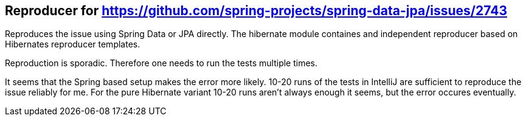 == Reproducer for https://github.com/spring-projects/spring-data-jpa/issues/2743

Reproduces the issue using Spring Data or JPA directly.
The hibernate module containes and independent reproducer based on Hibernates reproducer templates.

Reproduction is sporadic. Therefore one needs to run the tests multiple times.

It seems that the Spring based setup makes the error more likely. 10-20 runs of the tests in IntelliJ are sufficient to reproduce the issue reliably for me.
For the pure Hibernate variant 10-20 runs aren't always enough it seems, but the error occures eventually.
